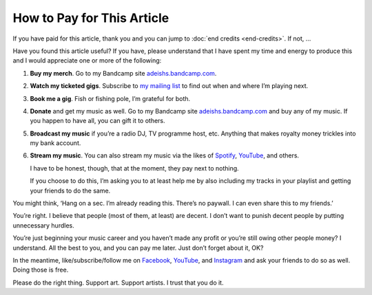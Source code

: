 How to Pay for This Article
===========================

If you have paid for this article, thank you and you can jump to
:doc:`end credits <end-credits>`. If not, …

Have you found this article useful? If you have, please understand that
I have spent my time and energy to produce this and I would appreciate
one or more of the following:

#. **Buy my merch**. Go to my Bandcamp site
   `adeishs.bandcamp.com <https://adeishs.bandcamp.com>`_.
#. **Watch my ticketed gigs**. Subscribe to `my mailing list
   <https://lists.adeishs.com>`_ to find out when and where I’m
   playing next.
#. **Book me a gig**. Fish or fishing pole, I’m grateful for both.
#. **Donate** and get my music as well. Go to my Bandcamp site
   `adeishs.bandcamp.com <https://adeishs.bandcamp.com>`_ and buy any of my music.
   If you happen to have all, you can gift it to others.
#. **Broadcast my music** if you’re a radio DJ, TV programme host, etc.
   Anything that makes royalty money trickles into my bank account.
#. **Stream my music**. You can also stream my music via the likes of `Spotify
   <https://open.spotify.com/artist/6XGsTZemBHjHOUf9LOs3l1>`_, `YouTube
   <https://youtube.com/adeishs>`_, and others.
   
   I have to be honest, though, that at the moment, they pay next to nothing.

   If you choose to do this, I’m asking you to at least help me by also
   including my tracks in your playlist and getting your friends to do the same.

You might think, ‘Hang on a sec. I’m already reading this. There’s no
paywall. I can even share this to my friends.’

You’re right. I believe that people (most of them, at least) are decent.
I don’t want to punish decent people by putting unnecessary hurdles.

You’re just beginning your music career and you haven’t made any profit
or you’re still owing other people money? I understand. All the best to
you, and you can pay me later. Just don’t forget about it, OK?

In the meantime, like/subscribe/follow me on `Facebook
<https://facebook.com/adeishs>`_, `YouTube <https://youtube.com/adeishs>`_, and
`Instagram <https://instagram.com/adeishs>`_ and ask your friends to do so as
well. Doing those is free.

Please do the right thing. Support art. Support artists. I trust that
you do it.
